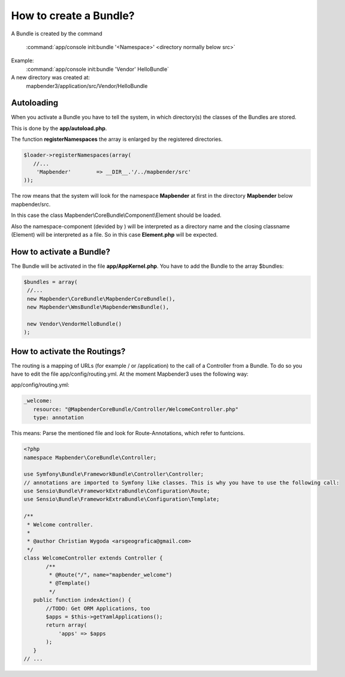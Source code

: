 How to create a Bundle?
#######################

A Bundle is created by the command

   :command:`app/console init:bundle '<Namespace>' <directory normally below src>`

Example:
    :command:`app/console init:bundle 'Vendor' HelloBundle`

A new directory was created at:
    mapbender3/application/src/Vendor/HelloBundle


Autoloading
***********
When you activate a Bundle you have to tell the system, in which directory(s) the classes of the Bundles are stored. 

This is done by the **app/autoload.php**.

The function **registerNamespaces** the array is enlarged by the registered directories.

.. code-block:: javascript

 $loader->registerNamespaces(array(
    //...
     'Mapbender'        => __DIR__.'/../mapbender/src'
 ));

The row means that the system will look for the namespace **Mapbender** at first in the directory **Mapbender** below mapbender/src.

In this case the class Mapbender\\CoreBundle\\Component\\Element should be loaded. 

Also the namespace-component (devided by \) will be interpreted as a directory name and the closing classname (Element) will be interpreted as a file. So in this case **Element.php** will be expected.


How to activate a Bundle?
*************************
The Bundle will be activated in the file **app/AppKernel.php**. You have to add the Bundle to the array $bundles:

.. code-block:: php

 $bundles = array(
  //...
  new Mapbender\CoreBundle\MapbenderCoreBundle(),
  new Mapbender\WmsBundle\MapbenderWmsBundle(),

  new Vendor\VendorHelloBundle()
 );


How to activate the Routings?
*****************************
The routing is a mapping of URLs (for example / or /application) to the call of a Controller from a Bundle. To do so you have to edit the file app/config/routing.yml. At the moment Mapbender3 uses the following way:

app/config/routing.yml:

.. code-block:: yaml

 _welcome:
    resource: "@MapbenderCoreBundle/Controller/WelcomeController.php"
    type: annotation


This means: Parse the mentioned file and look for Route-Annotations, which refer to funtcions.

.. code-block:: php

 <?php
 namespace Mapbender\CoreBundle\Controller;
 
 use Symfony\Bundle\FrameworkBundle\Controller\Controller;
 // annotations are imported to Symfony like classes. This is why you have to use the following call:
 use Sensio\Bundle\FrameworkExtraBundle\Configuration\Route;
 use Sensio\Bundle\FrameworkExtraBundle\Configuration\Template;
 
 /**
  * Welcome controller.
  *
  * @author Christian Wygoda <arsgeografica@gmail.com>
  */
 class WelcomeController extends Controller {
	/**
	 * @Route("/", name="mapbender_welcome")
	 * @Template()
	 */
    public function indexAction() {
        //TODO: Get ORM Applications, too
        $apps = $this->getYamlApplications();
        return array(
            'apps' => $apps
        );
    }
 // ...

